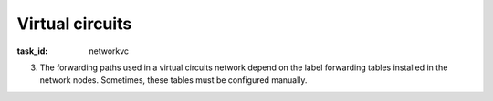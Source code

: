.. Copyright |copy| 2014 by Olivier Bonaventure 
.. This file is licensed under a `creative commons licence <http://creativecommons.org/licenses/by/3.0/>`_

Virtual circuits
----------------

:task_id: networkvc

.. question:: vc1
   :nb_prop: 3
   :nb_pos: 1

   1. In a network that uses virtual circuits, the forwarding paths depend on the label tables installed inside each network node. 

    .. tikz::
      :libs: positioning, matrix, arrows 

      \tikzstyle{arrow} = [thick,->,>=stealth]
      \tikzset{router/.style = {rectangle, draw, text centered, minimum height=2em}, }
      \tikzset{host/.style = {circle, draw, text centered, minimum height=2em}, }
      \tikzset{ftable/.style={rectangle, dashed, draw} }
      \node[host] (A) {A};
      \node[router, right=of A] (R1) { R1 };
      \node[ftable, above=of R1] (FR1) { \begin{tabular}{l|l|l} 
      InLabel & OutPort & OutLabel \\
      \hline
      1 & E & 2 \\
      2 & W & 1 \\
      3 & S & 3 \\
      \end{tabular}};
      \node[router,right=of R1] (R2) {R2};
      \node[ftable, right=of R2] (FR2) { \begin{tabular}{l|l|l} 
      InLabel & OutPort & OutLabel \\
      \hline 
      1 & S-W & 4 \\
      2 & W & 2 \\
      \end{tabular}\\};
      \node[router,below=of R1] (R3) {R3};
      \node[ftable, below=of R3] (FR3) { \begin{tabular}{l|l|l} 
      InLabel & OutPort & OutLabel \\
      \hline
      1 & N-E & 1 \\
      3 & N-E & 2 \\
      4 & E & 1 \\
      \end{tabular}\\};
      \node[host, right=of R3] (B) {B};
      \path[draw,thick]
      (A) edge (R1) 
      (R1) edge (R2) 
      (R2) edge (R3) 
      (R1) edge (R3)
      (R3) edge (B); 
      \draw[arrow, dashed] (FR1) -- (R1); 
      \draw[arrow, dashed] (FR2) -- (R2); 
      \draw[arrow, dashed] (FR3) -- (R3); 

   In this network, only one of the affirmations about the forwarding paths is correct. Which one ?

   .. positive:: To reach `B`, `A` must send packets with `label=2` and the path is `R1->R2->R3`

   .. positive:: To reach `A`, `B` must send packets with `label=3` and the path is `R3->R2->R1` 

   .. negative:: To reach `B`, `A` must send packets with `label=3` and the path is `R1->R3`

      .. comment:: This path is incorrect. If `A` sends a packet with `label=3`, the packet will follow the path `R1->R3->R2->R1` and return to `A`. 

   .. negative:: To reach `A`, `B` must send packets with `label=1` and the path is `R3->R2->R1` 

      .. comment:: This path is incorrect. If `B` sends a packet with `label=1`, the packet will follow the path `R3->R2` and will loop on link `R2-R3`


.. question:: vcSym
   :nb_prop: 3 
   :nb_pos: 1 

   2. The forwarding paths used in a virtual circuits network depend on the label forwarding tables installed in the network nodes. Sometimes, these tables must be configured manually. 

   .. tikz::
      :libs: positioning, matrix, arrows 

      \tikzstyle{arrow} = [thick,->,>=stealth]
      \tikzset{router/.style = {rectangle, draw, text centered, minimum height=2em}, }
      \tikzset{host/.style = {circle, draw, text centered, minimum height=2em}, }
      \tikzset{ftable/.style={rectangle, dashed, draw} }
      \node[host] (A) {A};
      \node[router, right=of A] (R1) { R1 };
      \node[ftable, above=of R1] (FR1) { \begin{tabular}{l|l|l} 
      InLabel & OutPort & OutLabel \\
      \hline 
      1 & W & 1 \\
      2 & S & 2 \\
      3 & E & 3 \\
      \end{tabular}};
      \node[router,right=of R1] (R2) {R2};

      \node[router,below=of R1] (R3) {R3};

      \node[router,below=of R2] (R4) {R4};
      \node[ftable, below right=of R4] (FR4) { \begin{tabular}{l|l|l} 
      InLabel & OutPort & OutLabel \\
      \hline 
      1 & E & 4 \\
      2 & N & 5 \\
      3 & W & 6 \\
      \end{tabular}\\};
      \node[host, right=of R4] (B) {B};

      \path[draw,thick]
      (A) edge (R1) 
      (R1) edge (R2) 
      (R2) edge (R3) 
      (R1) edge (R3) 
      (R4) edge (R3) 
      (R2) edge (R4) 
      (R4) edge (B); 

      \draw[arrow, dashed] (FR1) -- (R1); 
      \draw[arrow, dashed] (FR4) -- (R4); 

   In this network, which of the label forwarding tables below ensures that : 

     - `A` and `B` can exchange packets in both directions.
     - the path from `A` to `B` is the reverse of the path from `B` to `A`

   .. positive:: To reach `B`, `A` sends packet with `label=2`. To reach `A`, `B` sends packets with `label=3`.  New label forwarding table for `R3`:

       ======== ======= ========
       InLabel  OutPort OutLabel 
       ======== ======= ========
       2        E       1 
       6        N       1 
       ======== ======= ========


      New label forwarding table for `R2`:

       ======== ======= ========
       InLabel  OutPort OutLabel 
       ======== ======= ========
       3        S-W     2 
       5        W       2 
       ======== ======= ========


   .. positive:: To reach `B`, `A` sends packet with `label=3`. To reach `A`, `B` sends packets with `label=2`. New label forwarding table for `R2`:

       ======== ======= ========
       InLabel  OutPort OutLabel 
       ======== ======= ========
       5        W       1 
       6        S       1 
       ======== ======= ========


      New label forwarding table for `R3`:

       ======== ======= ========
       InLabel  OutPort OutLabel 
       ======== ======= ========
       3        N-W     2 
       5        N       2 
       ======== ======= ========

   .. negative:: To reach `B`, `A` sends packet with `label=2`. To reach `A`, `B` sends packets with `label=2`.  New label forwarding table for `R2`:

       ======== ======= ========
       InLabel  OutPort OutLabel 
       ======== ======= ========
       5        W       1 
       6        S       1 
       ======== ======= ========


      New label forwarding table for `R3`:

       ======== ======= ========
       InLabel  OutPort OutLabel 
       ======== ======= ========
       2        E       1 
       5        N       2 
       ======== ======= ========

      .. comment:: With these label forwarding tables, the path from `A` to `B` is not the reverse of the path from `B` to `A`.

   .. negative:: To reach `B`, `A` sends packet with `label=3`. To reach `A`, `B` sends packets with `label=3`. New label forwarding table for `R2`:

       ======== ======= ========
       InLabel  OutPort OutLabel 
       ======== ======= ========
       5        W       1 
       3        S       1 
       ======== ======= ========


      New label forwarding table for `R3`:

       ======== ======= ========
       InLabel  OutPort OutLabel 
       ======== ======= ========
       6        N-W     5 
       5        N       2 
       ======== ======= ========

      .. comment:: With these label forwarding tables, the path from `A` to `B` is not the reverse of the path from `B` to `A`.


   .. negative:: To reach `B`, `A` sends packet with `label=2`. To reach `A`, `B` sends packets with `label=3`. New label forwarding table for `R2`:

       ======== ======= ========
       InLabel  OutPort OutLabel 
       ======== ======= ========
       2        S       1 
       1        W       1 
       ======== ======= ========

      New label forwarding table for `R3`:

       ======== ======= ========
       InLabel  OutPort OutLabel 
       ======== ======= ========
       6        N       1 
       1        E       1 
       ======== ======= ========

      .. comment:: The packets sent by `A` towards `B` reach `R3` which sends them to `R2` that returns them to `R1`.



3. The forwarding paths used in a virtual circuits network depend on the label forwarding tables installed in the network nodes. Sometimes, these tables must be configured manually. 

   .. tikz::
      :libs: positioning, matrix, arrows 

      \tikzstyle{arrow} = [thick,->,>=stealth]
      \tikzset{router/.style = {rectangle, draw, text centered, minimum height=2em}, }
      \tikzset{host/.style = {circle, draw, text centered, minimum height=2em}, }
      \tikzset{ftable/.style={rectangle, dashed, draw} }
      \node[host] (A) {A};
      \node[router, right=of A] (R1) { R1 };
      \node[ftable, above=of R1] (FR1) { \begin{tabular}{l|l|l} 
      InLabel & OutPort & OutLabel \\
      \hline 
      1 & W & 1 \\
      2 & S & 1 \\
      3 & E & 2 \\
      \end{tabular}};
      \node[router,right=of R1] (R2) {R2};

      \node[router,below=of R1] (R3) {R3};

      \node[router,below=of R2] (R4) {R4};
      \node[ftable, below right=of R4] (FR4) { \begin{tabular}{l|l|l} 
      InLabel & OutPort & OutLabel \\
      \hline 
      1 & E & 1 \\
      2 & N & 1 \\
      3 & W & 3 \\
      \end{tabular}\\};
      \node[host, right=of R4] (B) {B};

      \path[draw,thick]
      (A) edge (R1) 
      (R1) edge (R2) 
      (R2) edge (R3) 
      (R1) edge (R3) 
      (R4) edge (R3) 
      (R2) edge (R4) 
      (R4) edge (B); 

      \draw[arrow, dashed] (FR1) -- (R1); 
      \draw[arrow, dashed] (FR4) -- (R4); 

.. question:: vcAdd
   :nb_prop: 3
   :nb_pos: 1

   In this network, which of the label forwarding tables below ensures that- `A` and `B` can exchange packets in both directions.


   .. positive:: To reach `B`, `A` sends packet with `label=3`. To reach `A`, `B` sends packets with `label=2`. New label forwarding table for `R2`:

       ======== ======= ========
       InLabel  OutPort OutLabel 
       ======== ======= ========
       2        S       1 
       1        W       1 
       ======== ======= ========

      The label forwarding table for `R3` remains empty. 


   .. positive:: To reach `B`, `A` sends packet with `label=3`. To reach `A`, `B` sends packets with `label=3`. New label forwarding table for `R2`:

       ======== ======= ========
       InLabel  OutPort OutLabel 
       ======== ======= ========
       2        S-W     4 
       ======== ======= ========

      New label forwarding table for `R3`:

       ======== ======= ========
       InLabel  OutPort OutLabel 
       ======== ======= ========
       4        E       1 
       1        N       1 
       ======== ======= ========


   .. negative:: To reach `B`, `A` sends packet with `label=2`. To reach `A`, `B` sends packets with `label=1`. New label forwarding table for `R2`:

       ======== ======= ========
       InLabel  OutPort OutLabel 
       ======== ======= ========
       2        S       1 
       1        W       1 
       ======== ======= ========

      New label forwarding table for `R3`:

       ======== ======= ========
       InLabel  OutPort OutLabel 
       ======== ======= ========
       2        E       1 
       1        N       1 
       ======== ======= ========

      .. comment:: The packets sent by `A` towards `B` reach `R3` which returns them to `R1`.

   .. negative:: To reach `B`, `A` sends packet with `label=3`. To reach `A`, `B` sends packets with `label=2`. 
 New label forwarding table for `R2`:

       ======== ======= ========
       InLabel  OutPort OutLabel 
       ======== ======= ========
       2        S-W     4 
       1        S-W     2 
       ======== ======= ========

      New label forwarding table for `R3`:

       ======== ======= ========
       InLabel  OutPort OutLabel 
       ======== ======= ========
       4        E       1 
       2        E       2 
       ======== ======= ========

      .. comment:: There is also a loop with these label forwarding tables. 
